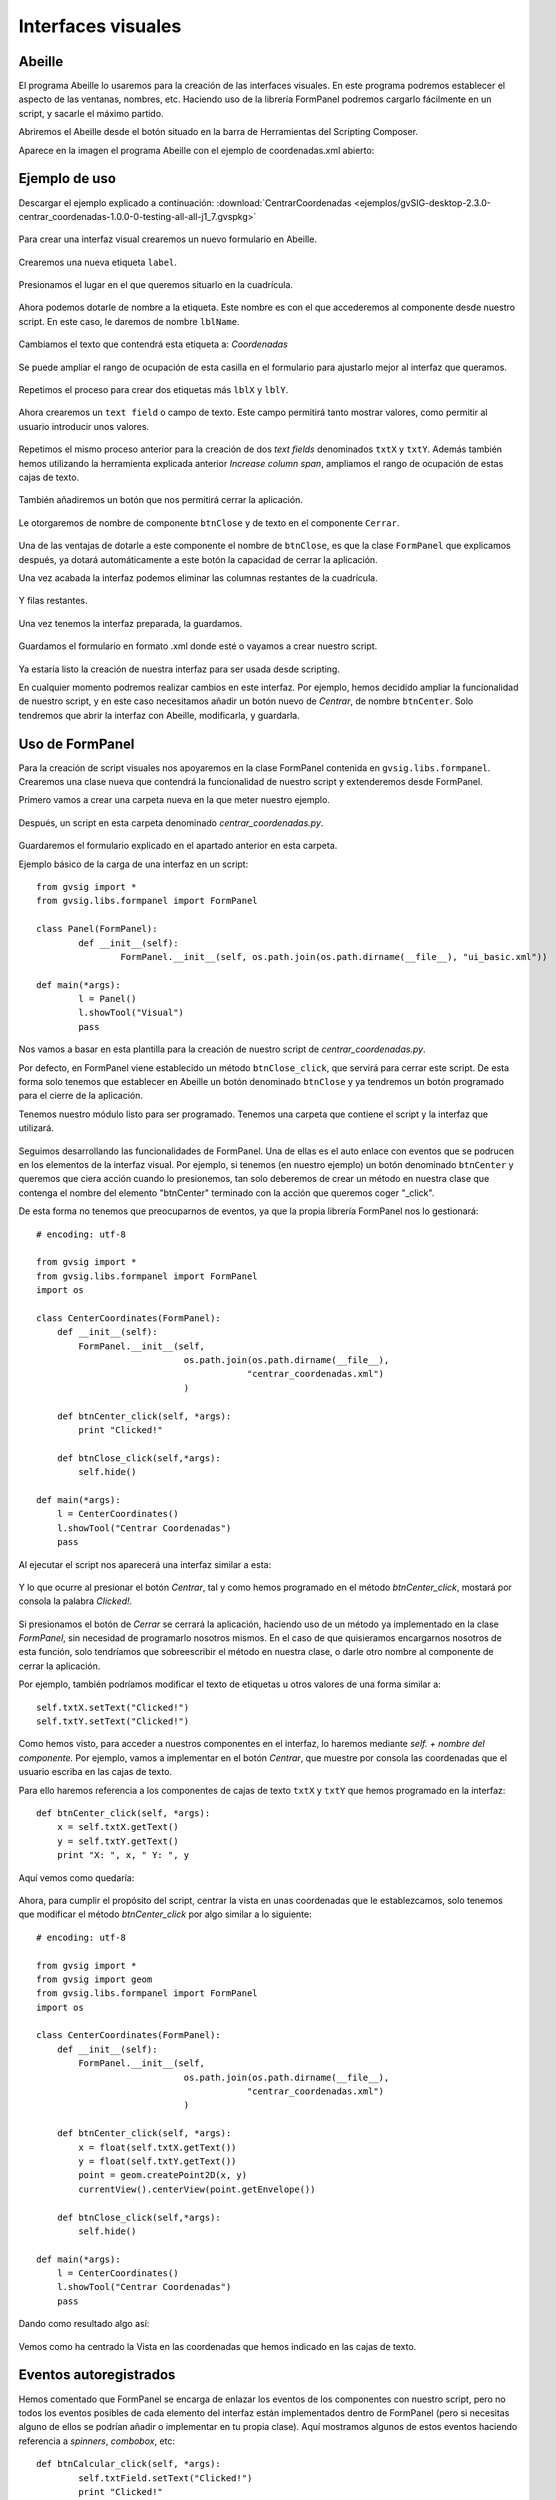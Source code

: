Interfaces visuales
===================

Abeille
-------

El programa Abeille lo usaremos para la creación de las interfaces visuales. En este programa podremos establecer el aspecto de las ventanas, nombres, etc. Haciendo uso de la librería FormPanel podremos cargarlo fácilmente en un script, y sacarle el máximo partido.

.. |abeille| image:: images/icon-abeille.png

Abriremos el Abeille desde el botón |abeille| situado en la barra de Herramientas del Scripting Composer.

Aparece en la imagen el programa Abeille con el ejemplo de coordenadas.xml abierto:

.. figure::  images/abeille.png
   :align:   center

Ejemplo de uso
--------------

Descargar el ejemplo explicado a continuación: :download:`CentrarCoordenadas <ejemplos/gvSIG-desktop-2.3.0-centrar_coordenadas-1.0.0-0-testing-all-all-j1_7.gvspkg>`


.. figure::  images/abeille_1.png
   :align:   center
   
Para crear una interfaz visual crearemos un nuevo formulario en Abeille.

.. figure::  images/abeille_2.png
   :align:   center

Crearemos una nueva etiqueta ``label``.

.. figure::  images/abeille_3.png
   :align:   center

Presionamos el lugar en el que queremos situarlo en la cuadrícula.

.. figure::  images/abeille_4.png
   :align:   center
   
Ahora podemos dotarle de nombre a la etiqueta. Este nombre es con el que accederemos al componente desde nuestro script. En este caso, le daremos de nombre ``lblName``.

.. figure::  images/abeille_5.png
   :align:   center

Cambiamos el texto que contendrá esta etiqueta a: *Coordenadas*

.. figure::  images/abeille_6.png
   :align:   center
   
Se puede ampliar el rango de ocupación de esta casilla en el formulario para ajustarlo mejor al interfaz que queramos.

.. figure::  images/abeille_7.png
   :align:   center
   
Repetimos el proceso para crear dos etiquetas más ``lblX`` y ``lblY``.

.. figure::  images/abeille_8.png
   :align:   center
   
Ahora crearemos un ``text field`` o campo de texto. Este campo permitirá tanto mostrar valores, como permitir al usuario introducir unos valores.

.. figure::  images/abeille_9.png
   :align:   center
   
Repetimos el mismo proceso anterior para la creación de dos *text fields* denominados ``txtX`` y ``txtY``. Además también hemos utilizando la herramienta explicada anterior *Increase column span*, ampliamos el rango de ocupación de estas cajas de texto.

.. figure::  images/abeille_10.png
   :align:   center

También añadiremos un botón que nos permitirá cerrar la aplicación.

.. figure::  images/abeille_11.png
   :align:   center

Le otorgaremos de nombre de componente ``btnClose`` y de texto en el componente ``Cerrar``.

.. figure::  images/abeille_12.png
   :align:   center

Una de las ventajas de dotarle a este componente el nombre de ``btnClose``, es que la clase ``FormPanel`` que explicamos después, ya dotará automáticamente a este botón la capacidad de cerrar la aplicación.

Una vez acabada la interfaz podemos eliminar las columnas restantes de la cuadrícula.

.. figure::  images/abeille_13.png
   :align:   center
   
Y filas restantes.

.. figure::  images/abeille_14.png
   :align:   center

Una vez tenemos la interfaz preparada, la guardamos.

.. figure::  images/abeille_15.png
   :align:   center
   
Guardamos el formulario en formato .xml donde esté o vayamos a crear nuestro script.

.. figure::  images/abeille_guardado.png
   :align:   center

Ya estaría listo la creación de nuestra interfaz para ser usada desde scripting.
   
En cualquier momento podremos realizar cambios en este interfaz. Por ejemplo, hemos decidido ampliar la funcionalidad de nuestro script, y en este caso necesitamos añadir un botón nuevo de *Centrar*, de nombre ``btnCenter``. Solo tendremos que abrir la interfaz con Abeille, modificarla, y guardarla.

.. figure::  images/abeille_17.png
   :align:   center




Uso de FormPanel
----------------

Para la creación de script visuales nos apoyaremos en la clase FormPanel contenida en ``gvsig.libs.formpanel``. Crearemos una clase nueva que contendrá la funcionalidad de nuestro script y extenderemos desde FormPanel.

Primero vamos a crear una carpeta nueva en la que meter nuestro ejemplo.

.. figure::  images/abeille_script_1.png
   :align:   center
   
Después, un script en esta carpeta denominado *centrar_coordenadas.py*.

.. figure::  images/abeille_script_2.png
   :align:   center
   
Guardaremos el formulario explicado en el apartado anterior en esta carpeta.

Ejemplo básico de la carga de una interfaz en un script::

	from gvsig import *
	from gvsig.libs.formpanel import FormPanel

	class Panel(FormPanel):
		def __init__(self):
			FormPanel.__init__(self, os.path.join(os.path.dirname(__file__), "ui_basic.xml"))
			
	def main(*args):
		l = Panel()
		l.showTool("Visual")
		pass
		
Nos vamos a basar en esta plantilla para la creación de nuestro script de *centrar_coordenadas.py*.

Por defecto, en FormPanel viene establecido un método ``btnClose_click``, que servirá para cerrar este script. De esta forma solo tenemos que establecer en Abeille un botón denominado ``btnClose`` y ya tendremos un botón programado para el cierre de la aplicación.

Tenemos nuestro módulo listo para ser programado. Tenemos una carpeta que contiene el script y la interfaz que utilizará.

.. figure::  images/abeille_script_3.png
   :align:   center

Seguimos desarrollando las funcionalidades de FormPanel. Una de ellas es el auto enlace con eventos que se podrucen en los elementos de la interfaz visual. Por ejemplo, si tenemos (en nuestro ejemplo) un botón denominado ``btnCenter`` y queremos que ciera acción cuando lo presionemos, tan solo deberemos de crear un método en nuestra clase que contenga el nombre del elemento "btnCenter" terminado con la acción que queremos coger "_click".

De esta forma no tenemos que preocuparnos de eventos, ya que la propia librería FormPanel nos lo gestionará::

    # encoding: utf-8

    from gvsig import *
    from gvsig.libs.formpanel import FormPanel
    import os

    class CenterCoordinates(FormPanel):
        def __init__(self):
            FormPanel.__init__(self, 
                                os.path.join(os.path.dirname(__file__), 
                                            "centrar_coordenadas.xml")
                                )

        def btnCenter_click(self, *args):
            print "Clicked!"
        
        def btnClose_click(self,*args):
            self.hide()
        
    def main(*args):
        l = CenterCoordinates()
        l.showTool("Centrar Coordenadas")
        pass
  
Al ejecutar el script nos aparecerá una interfaz similar a esta:

.. figure::  images/abeille_script_4.png
   :align:   center
  
Y lo que ocurre al presionar el botón *Centrar*, tal y como hemos programado en el método *btnCenter_click*, mostará por consola la palabra *Clicked!*.

.. figure::  images/abeille_script_5.png
   :align:   center

Si presionamos el botón de *Cerrar* se cerrará la aplicación, haciendo uso de un método ya implementado en la clase *FormPanel*, sin necesidad de programarlo nosotros mismos. En el caso de que quisieramos encargarnos nosotros de esta función, solo tendríamos que sobreescribir el método en nuestra clase, o darle otro nombre al componente de cerrar la aplicación.

Por ejemplo, también podríamos modificar el texto de etiquetas u otros valores de una forma similar a::

    self.txtX.setText("Clicked!")
    self.txtY.setText("Clicked!")

.. figure::  images/abeille_script_7.png
   :align:   center
   
Como hemos visto, para acceder a nuestros componentes en el interfaz, lo haremos mediante *self. + nombre del componente.* Por ejemplo, vamos a implementar en el botón *Centrar*, que muestre por consola las coordenadas que el usuario escriba en las cajas de texto.

Para ello haremos referencia a los componentes de cajas de texto ``txtX`` y ``txtY`` que hemos programado en la interfaz::

    def btnCenter_click(self, *args):
        x = self.txtX.getText()
        y = self.txtY.getText()
        print "X: ", x, " Y: ", y
      
Aquí vemos como quedaría:

.. figure::  images/abeille_script_6.png
   :align:   center
   
Ahora, para cumplir el propósito del script, centrar la vista en unas coordenadas que le establezcamos, solo tenemos que modificar el método *btnCenter_click* por algo similar a lo siguiente::

    # encoding: utf-8

    from gvsig import *
    from gvsig import geom
    from gvsig.libs.formpanel import FormPanel
    import os

    class CenterCoordinates(FormPanel):
        def __init__(self):
            FormPanel.__init__(self, 
                                os.path.join(os.path.dirname(__file__), 
                                            "centrar_coordenadas.xml")
                                )

        def btnCenter_click(self, *args):
            x = float(self.txtX.getText())
            y = float(self.txtY.getText())
            point = geom.createPoint2D(x, y)
            currentView().centerView(point.getEnvelope())
        
        def btnClose_click(self,*args):
            self.hide()
        
    def main(*args):
        l = CenterCoordinates()
        l.showTool("Centrar Coordenadas")
        pass

Dando como resultado algo así:

.. figure::  images/abeille_script_8.png
   :align:   center

Vemos como ha centrado la Vista en las coordenadas que hemos indicado en las cajas de texto.



Eventos autoregistrados
-----------------------

Hemos comentado que FormPanel se encarga de enlazar los eventos de los componentes con nuestro script, pero no todos los eventos posibles de cada elemento del interfaz están implementados dentro de FormPanel (pero si necesitas alguno de ellos se podrían añadir o implementar en tu propia clase). Aquí mostramos algunos de estos eventos haciendo referencia a *spinners*, *combobox*, etc::


		def btnCalcular_click(self, *args):
			self.txtField.setText("Clicked!")
			print "Clicked!"

		def chb1_change(self, *args):
			print "Check box!"

		def rb1_change(self, *args):
			print "Radio button!"

		def cmb1_change(self, *args):
			print "Combobox!"

		def sld1_focusGained(self, *args):
			print "Slider!", sld1.getValue()

		def spn1_change(self, *args):
			print "Spinner!"
			
		def btnClose_click(self,*args):
			self.hide()
			